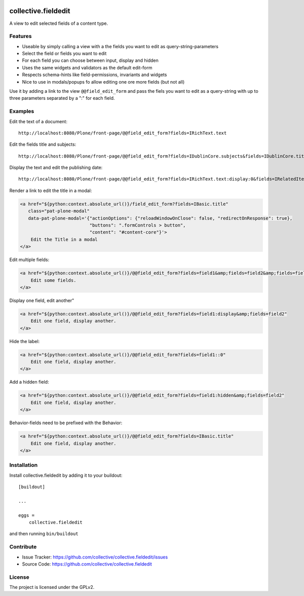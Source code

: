 .. This README is meant for consumption by humans and pypi. Pypi can render rst files so please do not use Sphinx features.
   If you want to learn more about writing documentation, please check out: http://docs.plone.org/about/documentation_styleguide.html
   This text does not appear on pypi or github. It is a comment.

.. image:: https://travis-ci.org/collective/collective.fieldedit.svg?branch=master
    :target: https://travis-ci.org/collective/collective.fieldedit

.. image:: https://coveralls.io/repos/github/collective/collective.fieldedit/badge.svg?branch=master
    :target: https://coveralls.io/github/collective/collective.fieldedit?branch=master


====================
collective.fieldedit
====================

A view to edit selected fields of a content type.


Features
--------

- Useable by simply calling a view with a the fields you want to edit as query-string-parameters
- Select the field or fields you want to edit
- For each field you can choose between input, display and hidden
- Uses the same widgets and validators as the default edit-form
- Respects schema-hints like field-permissions, invariants and widgets
- Nice to use in modals/popups fo allow editing one ore more fields (but not all)

Use it by adding a link to the view ``@@field_edit_form`` and pass the fiels you want to edit as a query-string with up to three parameters separated by a ":" for each field.


Examples
--------

Edit the text of a document::

    http://localhost:8080/Plone/front-page/@@field_edit_form?fields=IRichText.text

Edit the fields title and subjects::

    http://localhost:8080/Plone/front-page/@@field_edit_form?fields=IDublinCore.subjects&fields=IDublinCore.title

Display the text and edit the publishing date::

    http://localhost:8080/Plone/front-page/@@field_edit_form?fields=IRichText.text:display:0&fields=IRelatedItems.relatedItems

Render a link to edit the title in a modal:

.. code-block::

    <a href="${python:context.absolute_url()}/field_edit_form?fields=IBasic.title"
       class="pat-plone-modal"
       data-pat-plone-modal='{"actionOptions": {"reloadWindowOnClose": false, "redirectOnResponse": true},
                              "buttons": ".formControls > button",
                              "content": "#content-core"}'>
        Edit the Title in a modal
    </a>

Edit multiple fields:

.. code-block::

    <a href="${python:context.absolute_url()}/@@field_edit_form?fields=field1&amp;fields=field2&amp;fields=field3"
        Edit some fields.
    </a>

Display one field, edit another"

.. code-block::

    <a href="${python:context.absolute_url()}/@@field_edit_form?fields=field1:display&amp;fields=field2"
        Edit one field, display another.
    </a>

Hide the label:

.. code-block::

    <a href="${python:context.absolute_url()}/@@field_edit_form?fields=field1::0"
        Edit one field, display another.
    </a>

Add a hidden field:

.. code-block::

    <a href="${python:context.absolute_url()}/@@field_edit_form?fields=field1:hidden&amp;fields=field2"
        Edit one field, display another.
    </a>

Behavior-fields need to be prefixed with the Behavior:

.. code-block::

    <a href="${python:context.absolute_url()}/@@field_edit_form?fields=IBasic.title"
        Edit one field, display another.
    </a>


Installation
------------

Install collective.fieldedit by adding it to your buildout::

    [buildout]

    ...

    eggs =
        collective.fieldedit


and then running ``bin/buildout``


Contribute
----------

- Issue Tracker: https://github.com/collective/collective.fieldedit/issues
- Source Code: https://github.com/collective/collective.fieldedit


License
-------

The project is licensed under the GPLv2.

